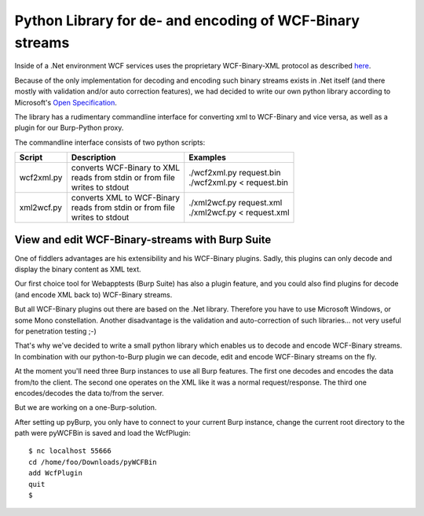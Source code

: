 Python Library for de- and encoding of WCF-Binary streams
---------------------------------------------------------

Inside of a .Net environment WCF services uses the proprietary WCF-Binary-XML
protocol as described `here <https://blogs.msdn.com/b/drnick/archive/2009/09/11/binary-encoding-part-4.aspx>`_.

Because of the only implementation for decoding and encoding such binary
streams exists in .Net itself (and there mostly with validation and/or
auto correction features), we had decided to write our own python library
according to Microsoft's `Open Specification <http://msdn.microsoft.com/en-us/library/cc219210(v=PROT.10).aspx>`_.

The library has a rudimentary commandline interface for converting xml to
WCF-Binary and vice versa, as well as a plugin for our Burp-Python proxy.

The commandline interface consists of two python scripts:

+------------+---------------------------------+------------------------------+
| Script     | Description                     | Examples                     |
+============+=================================+==============================+
| wcf2xml.py | | converts WCF-Binary to XML    | | ./wcf2xml.py request.bin   |
|            | | reads from stdin or from file | | ./wcf2xml.py < request.bin |
|            | | writes to stdout              |                              |
+------------+---------------------------------+------------------------------+
| xml2wcf.py | | converts XML to WCF-Binary    | | ./xml2wcf.py request.xml   |
|            | | reads from stdin or from file | | ./xml2wcf.py < request.xml |
|            | | writes to stdout              |                              |
+------------+---------------------------------+------------------------------+

View and edit WCF-Binary-streams with Burp Suite 
^^^^^^^^^^^^^^^^^^^^^^^^^^^^^^^^^^^^^^^^^^^^^^^^

One of fiddlers advantages are his extensibility and his WCF-Binary plugins.
Sadly, this plugins can only decode and display the binary content as XML text.

Our first choice tool for Webapptests (Burp Suite) has also a plugin feature,
and you could also find plugins for decode (and encode XML back to) WCF-Binary
streams. 

But all WCF-Binary plugins out there are based on the .Net library. 
Therefore you have to use Microsoft Windows, or some Mono constellation. 
Another disadvantage is the validation and auto-correction of such libraries...
not very useful for penetration testing ;-)

That's why we've decided to write a small python library which enables us to decode and encode 
WCF-Binary streams. In combination with our python-to-Burp plugin we can decode, edit and 
encode WCF-Binary streams on the fly.

At the moment you'll need three Burp instances to use all Burp features. 
The first one decodes and encodes the data from/to the client. The 
second one operates on the XML like it was a normal request/response. The third 
one encodes/decodes the data to/from the server.

But we are working on a one-Burp-solution.

After setting up pyBurp, you only have to connect to your current Burp
instance, change the current root directory to the path were pyWCFBin is saved
and load the WcfPlugin::

    $ nc localhost 55666
    cd /home/foo/Downloads/pyWCFBin
    add WcfPlugin
    quit
    $


